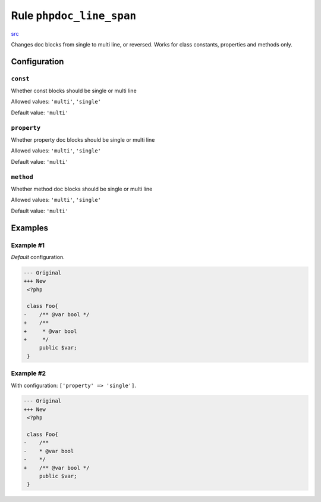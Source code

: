 =========================
Rule ``phpdoc_line_span``
=========================

`src <../../../src/Fixer/Phpdoc/PhpdocLineSpanFixer.php>`_

Changes doc blocks from single to multi line, or reversed. Works for class
constants, properties and methods only.

Configuration
-------------

``const``
~~~~~~~~~

Whether const blocks should be single or multi line

Allowed values: ``'multi'``, ``'single'``

Default value: ``'multi'``

``property``
~~~~~~~~~~~~

Whether property doc blocks should be single or multi line

Allowed values: ``'multi'``, ``'single'``

Default value: ``'multi'``

``method``
~~~~~~~~~~

Whether method doc blocks should be single or multi line

Allowed values: ``'multi'``, ``'single'``

Default value: ``'multi'``

Examples
--------

Example #1
~~~~~~~~~~

*Default* configuration.

.. code-block:: diff

   --- Original
   +++ New
    <?php

    class Foo{
   -    /** @var bool */
   +    /**
   +     * @var bool
   +     */
        public $var;
    }

Example #2
~~~~~~~~~~

With configuration: ``['property' => 'single']``.

.. code-block:: diff

   --- Original
   +++ New
    <?php

    class Foo{
   -    /**
   -    * @var bool
   -    */
   +    /** @var bool */
        public $var;
    }
